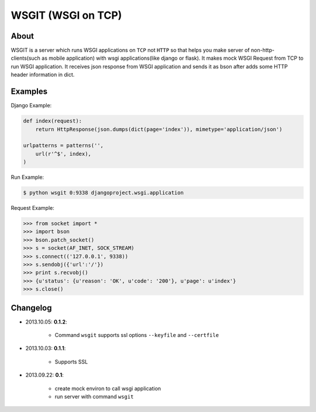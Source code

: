 WSGIT (WSGI on TCP)
~~~~~~~~~~~~~~~~~~~


About
_____

WSGIT is a server which runs WSGI applications on ``TCP`` not ``HTTP`` so that helps you make server of non-http-clients(such as mobile application) with wsgi applications(like django or flask).
It makes mock WSGI Request from TCP to run WSGI application.
It receives json response from WSGI application and sends it as bson after adds some HTTP header information in dict.


Examples
________

Django Example:

.. code-block:: python

    def index(request):
        return HttpResponse(json.dumps(dict(page='index')), mimetype='application/json')
    
    urlpatterns = patterns('',
        url(r'^$', index),
    )

Run Example:

.. code-block:: console

    $ python wsgit 0:9338 djangoproject.wsgi.application

Request Example:

.. code-block:: python

    >>> from socket import *
    >>> import bson
    >>> bson.patch_socket()
    >>> s = socket(AF_INET, SOCK_STREAM)
    >>> s.connect(('127.0.0.1', 9338))
    >>> s.sendobj({'url':'/'})
    >>> print s.recvobj()
    >>> {u'status': {u'reason': 'OK', u'code': '200'}, u'page': u'index'}
    >>> s.close()


Changelog
_________

* 2013.10.05: **0.1.2**:

    * Command ``wsgit`` supports ssl options ``--keyfile`` and ``--certfile``

* 2013.10.03: **0.1.1**:

    * Supports SSL

* 2013.09.22: **0.1**:

    * create mock environ to call wsgi application
    * run server with command ``wsgit``
